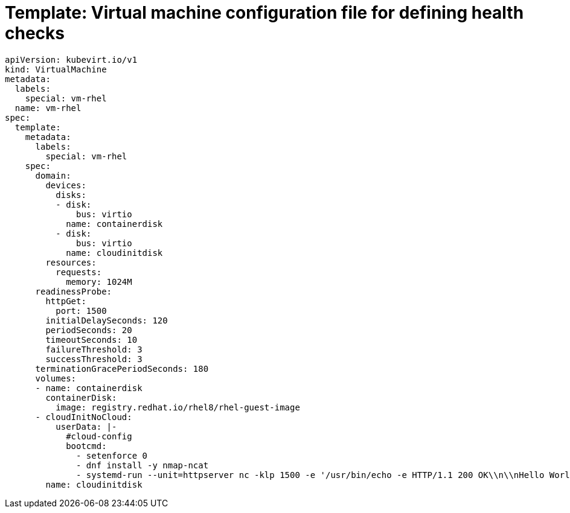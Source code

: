 // Module included in the following assemblies:
//
// * virt/logging_events_monitoring/virt-monitoring-vm-health.adoc

[id="virt-template-vm-probe-config_{context}"]
= Template: Virtual machine configuration file for defining health checks

[source,yaml]
----
apiVersion: kubevirt.io/v1
kind: VirtualMachine
metadata:
  labels:
    special: vm-rhel
  name: vm-rhel
spec:
  template:
    metadata:
      labels:
        special: vm-rhel
    spec:
      domain:
        devices:
          disks:
          - disk:
              bus: virtio
            name: containerdisk
          - disk:
              bus: virtio
            name: cloudinitdisk
        resources:
          requests:
            memory: 1024M
      readinessProbe:
        httpGet:
          port: 1500
        initialDelaySeconds: 120
        periodSeconds: 20
        timeoutSeconds: 10
        failureThreshold: 3
        successThreshold: 3
      terminationGracePeriodSeconds: 180
      volumes:
      - name: containerdisk
        containerDisk:
          image: registry.redhat.io/rhel8/rhel-guest-image
      - cloudInitNoCloud:
          userData: |-
            #cloud-config
            bootcmd:
              - setenforce 0
              - dnf install -y nmap-ncat
              - systemd-run --unit=httpserver nc -klp 1500 -e '/usr/bin/echo -e HTTP/1.1 200 OK\\n\\nHello World!'
        name: cloudinitdisk
----
